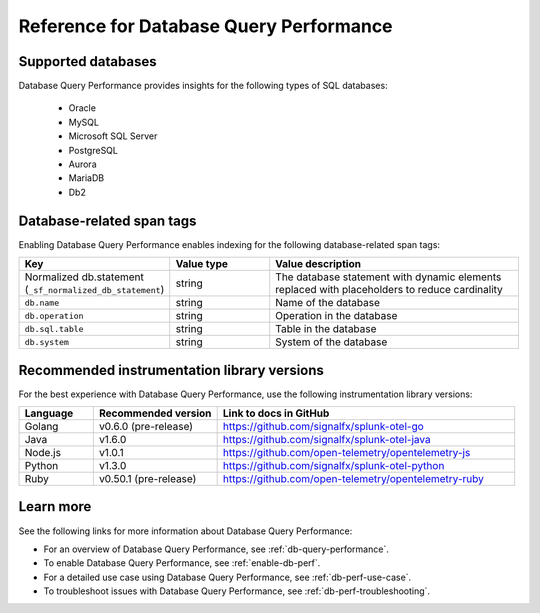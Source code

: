 .. _db-perf-reference:

************************************************************************
Reference for Database Query Performance
************************************************************************

.. meta::
   :description: Reference material for using Database Query Performance in Splunk APM. 

.. _supported-dbs:

Supported databases
--------------------------
Database Query Performance provides insights for the following types of SQL databases:

    - Oracle
    - MySQL
    - Microsoft SQL Server
    - PostgreSQL
    - Aurora
    - MariaDB
    - Db2

.. _db-tags:

Database-related span tags
--------------------------
Enabling Database Query Performance enables indexing for the following database-related span tags: 

.. list-table::
   :header-rows: 1
   :widths: 30 20 50

   * - :strong:`Key`
     - :strong:`Value type`
     - :strong:`Value description`

   * - Normalized db.statement (``_sf_normalized_db_statement``)
     - string
     - The database statement with dynamic elements replaced with placeholders to reduce cardinality

   * - ``db.name``
     - string
     - Name of the database
    
   * - ``db.operation``
     - string
     - Operation in the database

   * - ``db.sql.table``
     - string
     - Table in the database

   * - ``db.system`` 
     - string
     - System of the database

.. Recommended instrumentation library versions 

.. _db-lib-versions:

Recommended instrumentation library versions 
----------------------------------------------------
For the best experience with Database Query Performance, use the following instrumentation library versions: 

.. list-table::
   :header-rows: 1
   :widths: 15 25 60
   
   * - :strong:`Language`
     - :strong:`Recommended version`
     - :strong:`Link to docs in GitHub`

   * - Golang
     - v0.6.0 (pre-release)
     - https://github.com/signalfx/splunk-otel-go

   * - Java
     - v1.6.0
     - https://github.com/signalfx/splunk-otel-java
    
   * - Node.js
     - v1.0.1
     - https://github.com/open-telemetry/opentelemetry-js

   * - Python
     - v1.3.0
     - https://github.com/signalfx/splunk-otel-python 

   * - Ruby
     - v0.50.1 (pre-release)
     - https://github.com/open-telemetry/opentelemetry-ruby

Learn more
-------------
See the following links for more information about Database Query Performance: 

* For an overview of Database Query Performance, see :ref:`db-query-performance`.
* To enable Database Query Performance, see :ref:`enable-db-perf`. 
* For a detailed use case using Database Query Performance, see :ref:`db-perf-use-case`. 
* To troubleshoot issues with Database Query Performance, see :ref:`db-perf-troubleshooting`. 
